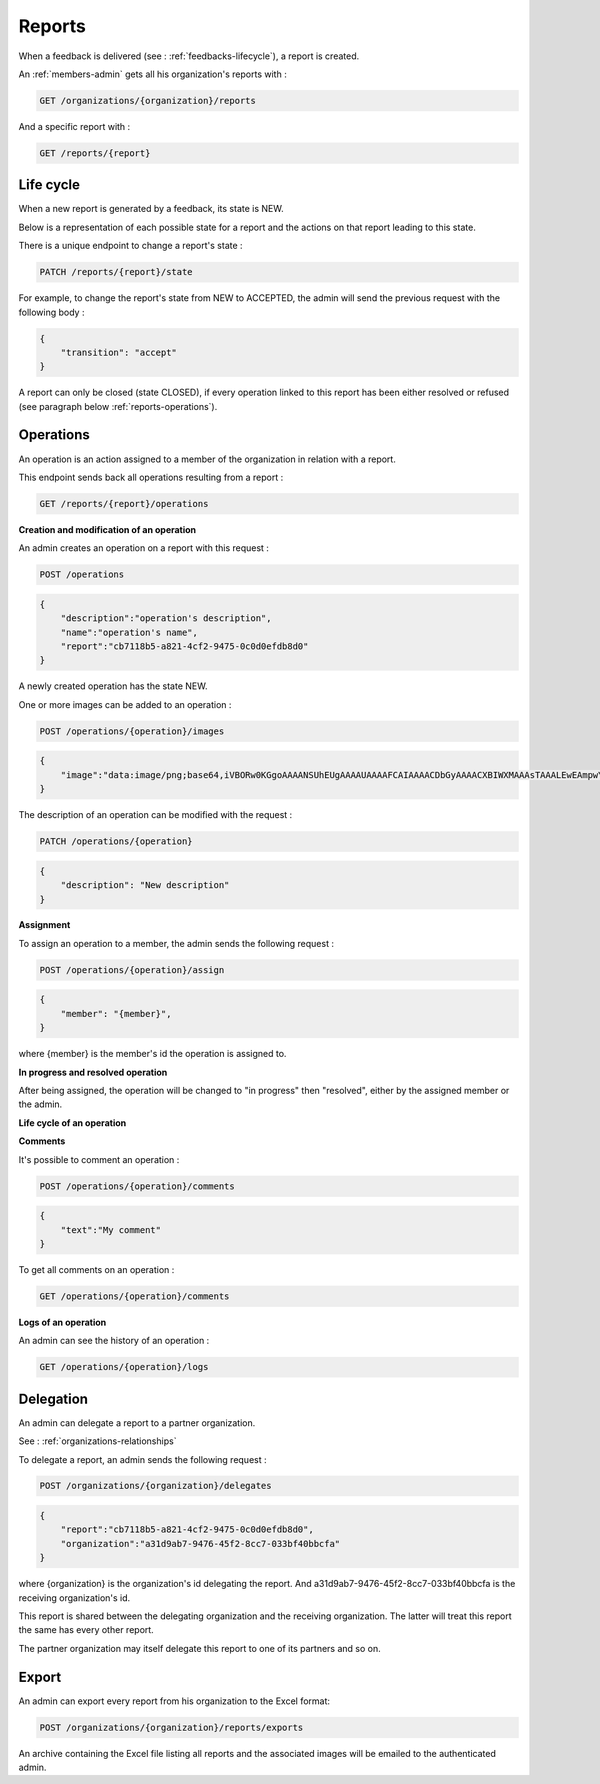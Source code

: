 .. _reports:

Reports
========

When a feedback is delivered (see : :ref:`feedbacks-lifecycle`), a report is created.

An :ref:`members-admin` gets all his organization's reports with :

.. code-block:: bash

    GET /organizations/{organization}/reports

And a specific report with :

.. code-block:: bash

    GET /reports/{report}

.. _reports-lifecycle:

Life cycle
----------

When a new report is generated by a feedback, its state is NEW.

Below is a representation of each possible state for a report and the actions on that report leading to this state.

.. image:: images/report_workflow.png

There is a unique endpoint to change a report's state :

.. code-block:: bash

    PATCH /reports/{report}/state

For example, to change the report's state from NEW to ACCEPTED, the admin will send the previous request with the following body :

.. code-block:: json

    {
        "transition": "accept"
    }

A report can only be closed (state CLOSED), if every operation linked to this report has been either resolved or refused (see paragraph below :ref:`reports-operations`).

.. _reports-operations:

Operations
----------

An operation is an action assigned to a member of the organization in relation with a report.

This endpoint sends back all operations resulting from a report :

.. code-block:: bash

    GET /reports/{report}/operations

**Creation and modification of an operation**

An admin creates an operation on a report with this request :

.. code-block:: bash

    POST /operations

.. code-block:: json

    {
        "description":"operation's description",
        "name":"operation's name",
        "report":"cb7118b5-a821-4cf2-9475-0c0d0efdb8d0"
    }

A newly created operation has the state NEW.

One or more images can be added to an operation :

.. code-block:: bash

    POST /operations/{operation}/images

.. code-block:: json

    {
        "image":"data:image/png;base64,iVBORw0KGgoAAAANSUhEUgAAAAUAAAAFCAIAAAACDbGyAAAACXBIWXMAAAsTAAALEwEAmpwYAAAAB3RJTUUH4QIVDRUfvq7u+AAAABl0RVh0Q29tbWVudABDcmVhdGVkIHdpdGggR0lNUFeBDhcAAAAUSURBVAjXY3wrIcGABJgYUAGpfABZiwEnbOeFrwAAAABJRU5ErkJggg=="
    }

The description of an operation can be modified with the request :

.. code-block:: bash

    PATCH /operations/{operation}

.. code-block:: json

    {
        "description": "New description"
    }

**Assignment**

To assign an operation to a member, the admin sends the following request :

.. code-block:: bash

    POST /operations/{operation}/assign
.. code-block:: bash

    {
        "member": "{member}",
    }

where {member} is the member's id the operation is assigned to.

**In progress and resolved operation**

After being assigned, the operation will be changed to "in progress" then "resolved", either by the assigned member or the admin.

**Life cycle of an operation**

.. image:: images/operation_workflow.png

**Comments**

It's possible to comment an operation :

.. code-block:: bash

    POST /operations/{operation}/comments

.. code-block:: json

    {
        "text":"My comment"
    }

To get all comments on an operation :

.. code-block:: bash

    GET /operations/{operation}/comments

**Logs of an operation**

An admin can see the history of an operation :

.. code-block:: bash

    GET /operations/{operation}/logs

.. _reports-delegation:

Delegation
----------

An admin can delegate a report to a partner organization.

See : :ref:`organizations-relationships`

To delegate a report, an admin sends the following request :

.. code-block:: bash

    POST /organizations/{organization}/delegates

.. code-block:: json

    {
        "report":"cb7118b5-a821-4cf2-9475-0c0d0efdb8d0",
        "organization":"a31d9ab7-9476-45f2-8cc7-033bf40bbcfa"
    }

where {organization} is the organization's id delegating the report.
And a31d9ab7-9476-45f2-8cc7-033bf40bbcfa is the receiving organization's id.

This report is shared between the delegating organization and the receiving organization. The latter will treat this report the same has every other report.

The partner organization may itself delegate this report to one of its partners and so on.

.. _reports-export:

Export
-----

An admin can export every report from his organization to the Excel format:

.. code-block:: bash

    POST /organizations/{organization}/reports/exports

An archive containing the Excel file listing all reports and the associated images will be emailed to the authenticated admin.
